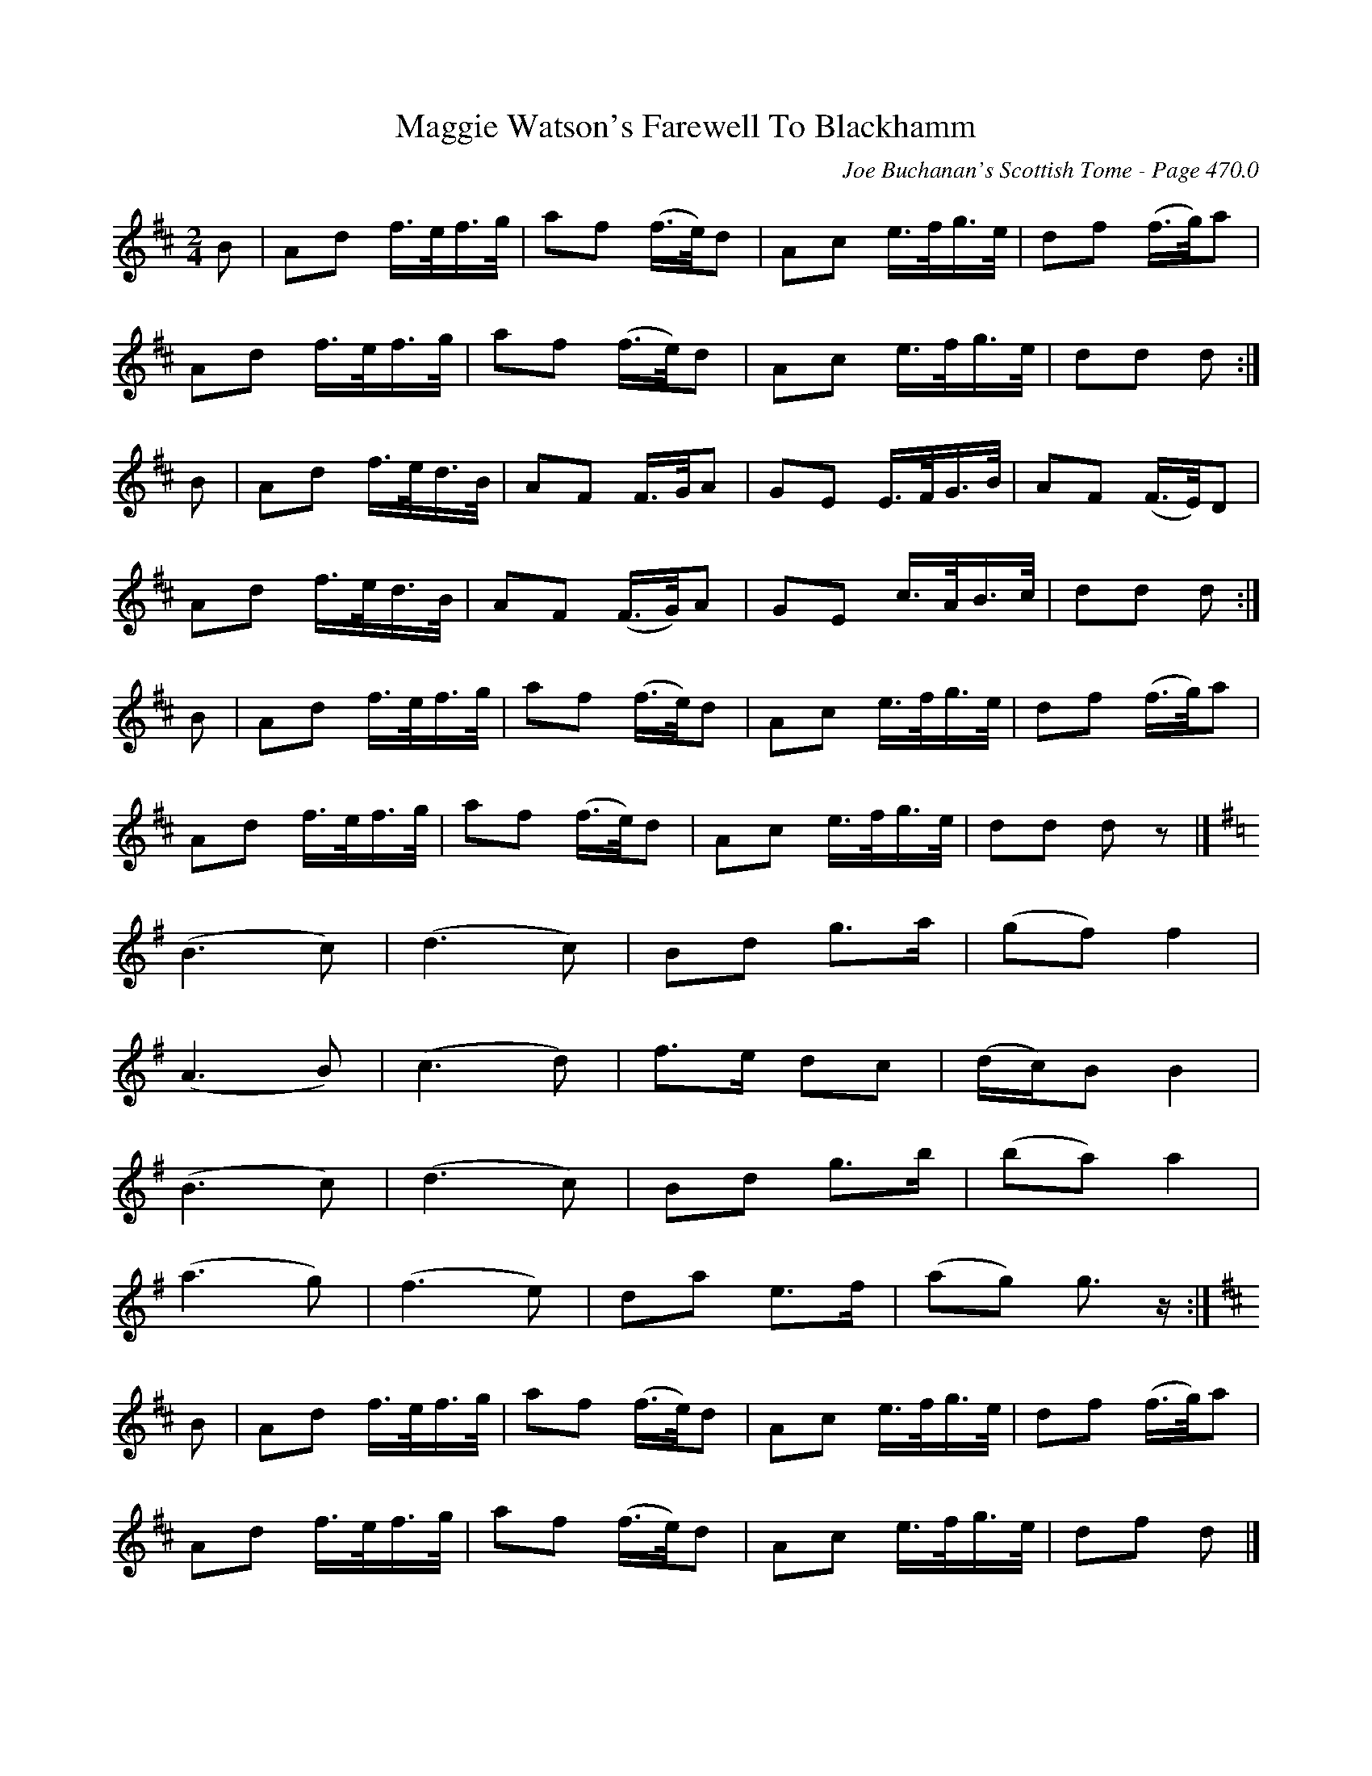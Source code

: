 X:1084
T:Maggie Watson's Farewell To Blackhamm
C:Joe Buchanan's Scottish Tome - Page 470.0
I:470 0
R:Folk
Z:Carl Allison
L:1/8
M:2/4
K:D
B | Ad f/>e/f/>g/  | af (f/>e/)d  | Ac e/>f/g/>e/  | df (f/>g/)a  |
Ad f/>e/f/>g/  | af (f/>e/)d  | Ac e/>f/g/>e/ | dd d :|
B | Ad f/>e/d/>B/  | AF F/>G/A | GE E/>F/G/>B/ | AF (F/>E/)D  |
Ad f/>e/d/>B/  | AF (F/>G/)A  | GE c/>A/B/>c/  | dd d :|
B | Ad f/>e/f/>g/  | af (f/>e/)d  | Ac e/>f/g/>e/  | df (f/>g/)a  |
Ad f/>e/f/>g/  | af (f/>e/)d  | Ac e/>f/g/>e/  | dd d z |]
[K:G]
(B2> c2) | (d2> c2) | Bd g>a | (gf) f2 |
(A2> B2) | (c2> d2) | f>e dc | (d/c/)B  B2 |
(B2> c2) | (d2> c2) | Bd g>b | (ba) a2 |
(a2> g2) | (f2> e2) | da e>f | (ag) g> z :|
[K:D] B | Ad f/>e/f/>g/  | af (f/>e/)d  | Ac e/>f/g/>e/  | df (f/>g/)a  |
Ad f/>e/f/>g/  | af (f/>e/)d  | Ac e/>f/g/>e/  | df d |]
